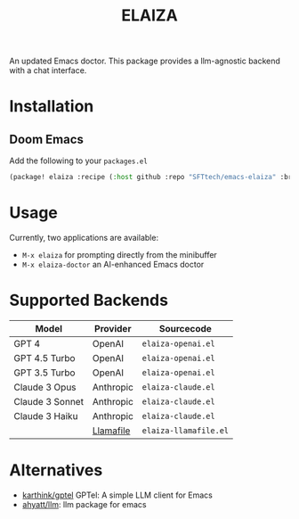 #+title: ELAIZA
#+LAST_MODIFIED: [2024-04-29 Mon 15:07]
#+HTML: <img src="./assets/logo.webp" width="256px" align="right" alt="A cyberpunk-themed scene with a sleeker, less muscular hacker bunny wearing dark glasses, a stylish futuristic hoodie, and a visible black tank top beneath. The bunny, now with a slimmer, more toned build, exhibits a concentrated look as it types on an old-fashioned computer terminal. A half-eaten orange carrot is next to the keyboard. The scene is vibrantly lit with neon lights, enhancing the cyberpunk ambiance. A speech bubble above the bunny reads 'What's up Doc?' in a bold, cyber font, and the screen displays 'ELAIZA' in green monospaced font."/>


An updated Emacs doctor.
This package provides a llm-agnostic backend with a chat interface.

* Installation

** Doom Emacs
Add the following to your =packages.el=
#+begin_src emacs-lisp
(package! elaiza :recipe (:host github :repo "SFTtech/emacs-elaiza" :branch "main"))
#+end_src

* Usage
Currently, two applications are available:
- =M-x elaiza= for prompting directly from the minibuffer
- =M-x elaiza-doctor= an AI-enhanced Emacs doctor

* Supported Backends

| Model           | Provider  | Sourcecode          |
|-----------------+-----------+---------------------|
| GPT 4           | OpenAI    | =elaiza-openai.el=    |
| GPT 4.5 Turbo   | OpenAI    | =elaiza-openai.el=    |
| GPT 3.5 Turbo   | OpenAI    | =elaiza-openai.el=    |
| Claude 3 Opus   | Anthropic | =elaiza-claude.el=    |
| Claude 3 Sonnet | Anthropic | =elaiza-claude.el=    |
| Claude 3 Haiku  | Anthropic | =elaiza-claude.el=    |
|                 | [[https://github.com/mozilla-Ocho/llamafile][Llamafile]] | =elaiza-llamafile.el= |

* Alternatives
- [[https://github.com/karthink/gptel][karthink/gptel]] GPTel: A simple LLM client for Emacs
- [[https://github.com/ahyatt/llm][ahyatt/llm]]: llm package for emacs
